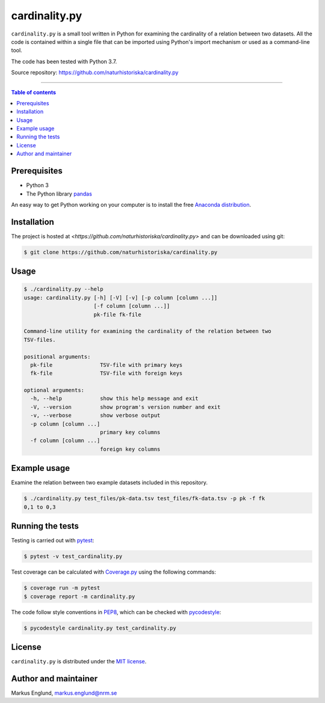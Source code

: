 cardinality.py
==============

|Build-Status| |Coverage-Status| |License|

``cardinality.py`` is a small tool written in Python for examining
the cardinality of a relation between two datasets. All the code is
contained within a single file that can be imported using Python's
import mechanism or used as a command-line tool.

The code has been tested with Python 3.7.

Source repository: `<https://github.com/naturhistoriska/cardinality.py>`_

--------------------------------

.. contents:: Table of contents
   :local:
   :backlinks: none


Prerequisites
-------------

* Python 3
* The Python library `pandas <https://pandas.pydata.org>`_

An easy way to get Python working on your computer is to install the free
`Anaconda distribution <http://anaconda.com/download)>`_.


Installation
------------

The project is hosted at `<https://github.com/naturhistoriska/cardinality.py>`
and can be downloaded using git:

.. code-block::

    $ git clone https://github.com/naturhistoriska/cardinality.py


Usage
-----

.. code-block::

	$ ./cardinality.py --help
	usage: cardinality.py [-h] [-V] [-v] [-p column [column ...]]
	                      [-f column [column ...]]
	                      pk-file fk-file

	Command-line utility for examining the cardinality of the relation between two
	TSV-files.

	positional arguments:
	  pk-file               TSV-file with primary keys
	  fk-file               TSV-file with foreign keys

	optional arguments:
	  -h, --help            show this help message and exit
	  -V, --version         show program's version number and exit
	  -v, --verbose         show verbose output
	  -p column [column ...]
	                        primary key columns
	  -f column [column ...]
	                        foreign key columns


Example usage
-------------

Examine the relation between two example datasets included in this repository.

.. code-block::
	
	$ ./cardinality.py test_files/pk-data.tsv test_files/fk-data.tsv -p pk -f fk
	0,1 to 0,3


Running the tests
-----------------

Testing is carried out with `pytest <https://docs.pytest.org/>`_:

.. code-block::

    $ pytest -v test_cardinality.py

Test coverage can be calculated with `Coverage.py
<https://coverage.readthedocs.io/>`_ using the following commands:

.. code-block::

    $ coverage run -m pytest
    $ coverage report -m cardinality.py

The code follow style conventions in `PEP8
<https://www.python.org/dev/peps/pep-0008/>`_, which can be checked
with `pycodestyle <http://pycodestyle.pycqa.org>`_:

.. code-block::

    $ pycodestyle cardinality.py test_cardinality.py


License
-------

``cardinality.py`` is distributed under the 
`MIT license <https://opensource.org/licenses/MIT>`_.


Author and maintainer
---------------------

Markus Englund, markus.englund@nrm.se


.. |Build-Status| image:: https://travis-ci.org/naturhistoriska/cardinality.py.svg?branch=master
   :target: https://travis-ci.org/naturhistoriska/cardinality.py
.. |Coverage-Status| image:: https://codecov.io/gh/Naturhistoriska/cardinality.py/branch/master/graph/badge.svg
   :target: https://codecov.io/gh/Naturhistoriska/cardinality.py
.. |License| image:: https://img.shields.io/badge/license-MIT-blue.svg
   :target: https://raw.githubusercontent.com/naturhistoriska/cardinality.py/master/LICENSE.txt
